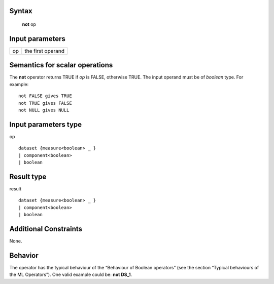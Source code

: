 ------
Syntax
------

    **not** op

----------------
Input parameters
----------------
.. list-table::

   * - op
     - the first operand

------------------------------------
Semantics  for scalar operations
------------------------------------
The **not** operator returns TRUE if *op* is FALSE, otherwise TRUE. The input operand must be of *boolean* type.
For example: ::

    not FALSE gives TRUE
    not TRUE gives FALSE
    not NULL gives NULL

-----------------------------
Input parameters type
-----------------------------
op ::

    dataset {measure<boolean> _ }
    | component<boolean>
    | boolean

-----------------------------
Result type
-----------------------------
result ::

    dataset {measure<boolean> _ }
    | component<boolean>
    | boolean

-----------------------------
Additional Constraints
-----------------------------
None.

--------
Behavior
--------

The operator has the typical behaviour of the “Behaviour of Boolean operators” (see the section “Typical
behaviours of the ML Operators”). One valid example could be: **not DS_1**.